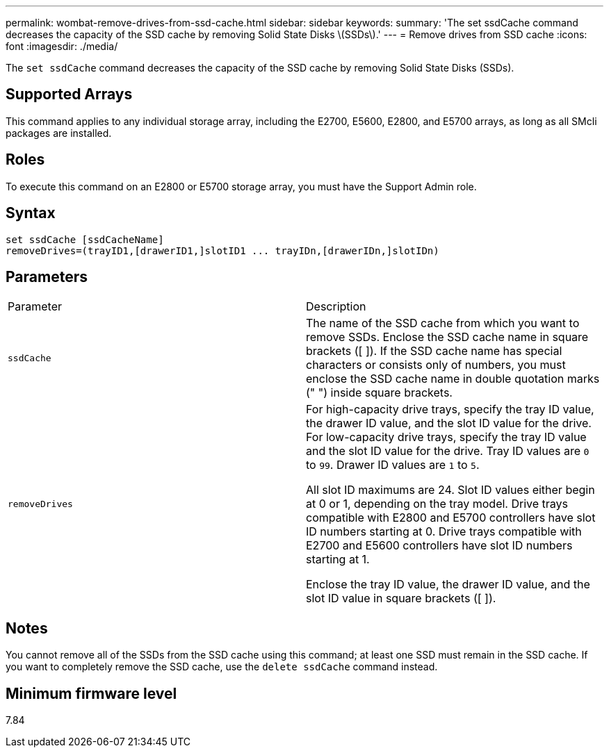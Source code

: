---
permalink: wombat-remove-drives-from-ssd-cache.html
sidebar: sidebar
keywords: 
summary: 'The set ssdCache command decreases the capacity of the SSD cache by removing Solid State Disks \(SSDs\).'
---
= Remove drives from SSD cache
:icons: font
:imagesdir: ./media/

[.lead]
The `set ssdCache` command decreases the capacity of the SSD cache by removing Solid State Disks (SSDs).

== Supported Arrays

This command applies to any individual storage array, including the E2700, E5600, E2800, and E5700 arrays, as long as all SMcli packages are installed.

== Roles

To execute this command on an E2800 or E5700 storage array, you must have the Support Admin role.

== Syntax

----
set ssdCache [ssdCacheName]
removeDrives=(trayID1,[drawerID1,]slotID1 ... trayIDn,[drawerIDn,]slotIDn)
----

== Parameters

|===
| Parameter| Description
a|
`ssdCache`
a|
The name of the SSD cache from which you want to remove SSDs. Enclose the SSD cache name in square brackets ([ ]). If the SSD cache name has special characters or consists only of numbers, you must enclose the SSD cache name in double quotation marks (" ") inside square brackets.
a|
`removeDrives`
a|
For high-capacity drive trays, specify the tray ID value, the drawer ID value, and the slot ID value for the drive. For low-capacity drive trays, specify the tray ID value and the slot ID value for the drive. Tray ID values are `0` to `99`. Drawer ID values are `1` to `5`.

All slot ID maximums are 24. Slot ID values either begin at 0 or 1, depending on the tray model. Drive trays compatible with E2800 and E5700 controllers have slot ID numbers starting at 0. Drive trays compatible with E2700 and E5600 controllers have slot ID numbers starting at 1.

Enclose the tray ID value, the drawer ID value, and the slot ID value in square brackets ([ ]).

|===

== Notes

You cannot remove all of the SSDs from the SSD cache using this command; at least one SSD must remain in the SSD cache. If you want to completely remove the SSD cache, use the `delete ssdCache` command instead.

== Minimum firmware level

7.84
